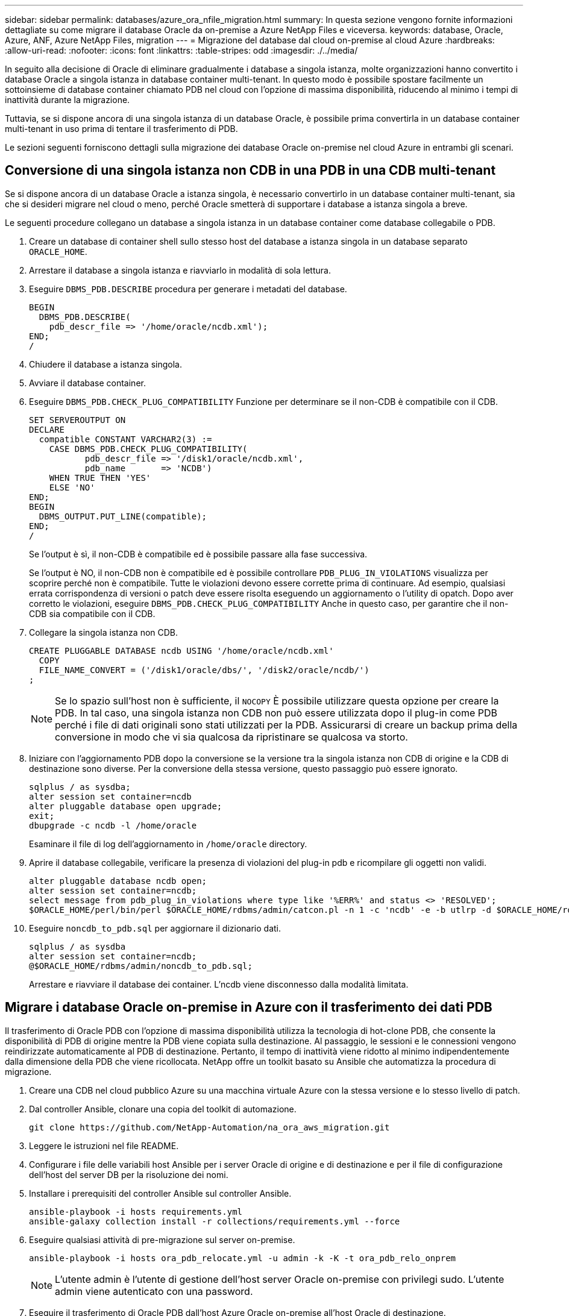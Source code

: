 ---
sidebar: sidebar 
permalink: databases/azure_ora_nfile_migration.html 
summary: In questa sezione vengono fornite informazioni dettagliate su come migrare il database Oracle da on-premise a Azure NetApp Files e viceversa. 
keywords: database, Oracle, Azure, ANF, Azure NetApp Files, migration 
---
= Migrazione del database dal cloud on-premise al cloud Azure
:hardbreaks:
:allow-uri-read: 
:nofooter: 
:icons: font
:linkattrs: 
:table-stripes: odd
:imagesdir: ./../media/


[role="lead"]
In seguito alla decisione di Oracle di eliminare gradualmente i database a singola istanza, molte organizzazioni hanno convertito i database Oracle a singola istanza in database container multi-tenant. In questo modo è possibile spostare facilmente un sottoinsieme di database container chiamato PDB nel cloud con l'opzione di massima disponibilità, riducendo al minimo i tempi di inattività durante la migrazione.

Tuttavia, se si dispone ancora di una singola istanza di un database Oracle, è possibile prima convertirla in un database container multi-tenant in uso prima di tentare il trasferimento di PDB.

Le sezioni seguenti forniscono dettagli sulla migrazione dei database Oracle on-premise nel cloud Azure in entrambi gli scenari.



== Conversione di una singola istanza non CDB in una PDB in una CDB multi-tenant

Se si dispone ancora di un database Oracle a istanza singola, è necessario convertirlo in un database container multi-tenant, sia che si desideri migrare nel cloud o meno, perché Oracle smetterà di supportare i database a istanza singola a breve.

Le seguenti procedure collegano un database a singola istanza in un database container come database collegabile o PDB.

. Creare un database di container shell sullo stesso host del database a istanza singola in un database separato `ORACLE_HOME`.
. Arrestare il database a singola istanza e riavviarlo in modalità di sola lettura.
. Eseguire `DBMS_PDB.DESCRIBE` procedura per generare i metadati del database.
+
[source, cli]
----
BEGIN
  DBMS_PDB.DESCRIBE(
    pdb_descr_file => '/home/oracle/ncdb.xml');
END;
/
----
. Chiudere il database a istanza singola.
. Avviare il database container.
. Eseguire `DBMS_PDB.CHECK_PLUG_COMPATIBILITY` Funzione per determinare se il non-CDB è compatibile con il CDB.
+
[source, cli]
----
SET SERVEROUTPUT ON
DECLARE
  compatible CONSTANT VARCHAR2(3) :=
    CASE DBMS_PDB.CHECK_PLUG_COMPATIBILITY(
           pdb_descr_file => '/disk1/oracle/ncdb.xml',
           pdb_name       => 'NCDB')
    WHEN TRUE THEN 'YES'
    ELSE 'NO'
END;
BEGIN
  DBMS_OUTPUT.PUT_LINE(compatible);
END;
/
----
+
Se l'output è sì, il non-CDB è compatibile ed è possibile passare alla fase successiva.

+
Se l'output è NO, il non-CDB non è compatibile ed è possibile controllare `PDB_PLUG_IN_VIOLATIONS` visualizza per scoprire perché non è compatibile. Tutte le violazioni devono essere corrette prima di continuare. Ad esempio, qualsiasi errata corrispondenza di versioni o patch deve essere risolta eseguendo un aggiornamento o l'utility di opatch. Dopo aver corretto le violazioni, eseguire `DBMS_PDB.CHECK_PLUG_COMPATIBILITY` Anche in questo caso, per garantire che il non-CDB sia compatibile con il CDB.

. Collegare la singola istanza non CDB.
+
[source, cli]
----
CREATE PLUGGABLE DATABASE ncdb USING '/home/oracle/ncdb.xml'
  COPY
  FILE_NAME_CONVERT = ('/disk1/oracle/dbs/', '/disk2/oracle/ncdb/')
;
----
+

NOTE: Se lo spazio sull'host non è sufficiente, il `NOCOPY` È possibile utilizzare questa opzione per creare la PDB. In tal caso, una singola istanza non CDB non può essere utilizzata dopo il plug-in come PDB perché i file di dati originali sono stati utilizzati per la PDB. Assicurarsi di creare un backup prima della conversione in modo che vi sia qualcosa da ripristinare se qualcosa va storto.

. Iniziare con l'aggiornamento PDB dopo la conversione se la versione tra la singola istanza non CDB di origine e la CDB di destinazione sono diverse. Per la conversione della stessa versione, questo passaggio può essere ignorato.
+
[source, cli]
----
sqlplus / as sysdba;
alter session set container=ncdb
alter pluggable database open upgrade;
exit;
dbupgrade -c ncdb -l /home/oracle
----
+
Esaminare il file di log dell'aggiornamento in `/home/oracle` directory.

. Aprire il database collegabile, verificare la presenza di violazioni del plug-in pdb e ricompilare gli oggetti non validi.
+
[source, cli]
----
alter pluggable database ncdb open;
alter session set container=ncdb;
select message from pdb_plug_in_violations where type like '%ERR%' and status <> 'RESOLVED';
$ORACLE_HOME/perl/bin/perl $ORACLE_HOME/rdbms/admin/catcon.pl -n 1 -c 'ncdb' -e -b utlrp -d $ORACLE_HOME/rdbms/admin utlrp.sql
----
. Eseguire `noncdb_to_pdb.sql` per aggiornare il dizionario dati.
+
[source, cli]
----
sqlplus / as sysdba
alter session set container=ncdb;
@$ORACLE_HOME/rdbms/admin/noncdb_to_pdb.sql;
----
+
Arrestare e riavviare il database dei container. L'ncdb viene disconnesso dalla modalità limitata.





== Migrare i database Oracle on-premise in Azure con il trasferimento dei dati PDB

Il trasferimento di Oracle PDB con l'opzione di massima disponibilità utilizza la tecnologia di hot-clone PDB, che consente la disponibilità di PDB di origine mentre la PDB viene copiata sulla destinazione. Al passaggio, le sessioni e le connessioni vengono reindirizzate automaticamente al PDB di destinazione. Pertanto, il tempo di inattività viene ridotto al minimo indipendentemente dalla dimensione della PDB che viene ricollocata. NetApp offre un toolkit basato su Ansible che automatizza la procedura di migrazione.

. Creare una CDB nel cloud pubblico Azure su una macchina virtuale Azure con la stessa versione e lo stesso livello di patch.
. Dal controller Ansible, clonare una copia del toolkit di automazione.
+
[source, cli]
----
git clone https://github.com/NetApp-Automation/na_ora_aws_migration.git
----
. Leggere le istruzioni nel file README.
. Configurare i file delle variabili host Ansible per i server Oracle di origine e di destinazione e per il file di configurazione dell'host del server DB per la risoluzione dei nomi.
. Installare i prerequisiti del controller Ansible sul controller Ansible.
+
[source, cli]
----
ansible-playbook -i hosts requirements.yml
ansible-galaxy collection install -r collections/requirements.yml --force
----
. Eseguire qualsiasi attività di pre-migrazione sul server on-premise.
+
[source, cli]
----
ansible-playbook -i hosts ora_pdb_relocate.yml -u admin -k -K -t ora_pdb_relo_onprem
----
+

NOTE: L'utente admin è l'utente di gestione dell'host server Oracle on-premise con privilegi sudo. L'utente admin viene autenticato con una password.

. Eseguire il trasferimento di Oracle PDB dall'host Azure Oracle on-premise all'host Oracle di destinazione.
+
[source, cli]
----
ansible-playbook -i hosts ora_pdb_relocate.yml -u azureuser --private-key db1.pem -t ora_pdb_relo_primary
----
+

NOTE: Il controller Ansible può essere collocato on-premise o nel cloud Azure. Il controller deve essere collegato all'host server Oracle on-premise e all'host VM Oracle di Azure. La porta del database Oracle (ad esempio 1521) è aperta tra l'host del server Oracle on-premise e l'host Azure Oracle VM.





== Opzioni aggiuntive per la migrazione dei database Oracle

Consultare la documentazione Microsoft per ulteriori opzioni di migrazione: link:https://learn.microsoft.com/en-us/azure/architecture/example-scenario/oracle-migrate/oracle-migration-overview["Processo decisionale per la migrazione dei database Oracle"^].
